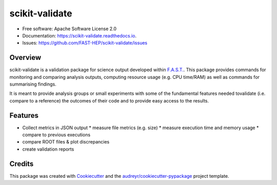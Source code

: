 =================
scikit-validate
=================


.. image:: https://img.shields.io/pypi/v/scikit-validate.svg
        :target: https://pypi.python.org/pypi/scikit-validate

.. image:: https://readthedocs.org/projects/scikit-validate/badge/?version=latest
        :target: https://scikit-validate.readthedocs.io/en/latest/?badge=latest
        :alt: Documentation Status

* Free software: Apache Software License 2.0
* Documentation: https://scikit-validate.readthedocs.io.
* Issues: https://github.com/FAST-HEP/scikit-validate/issues

Overview
--------
scikit-validate is a validation package for science output developed within `F.A.S.T.`_.
This package provides commands for monitoring and comparing analysis outputs, \
computing resource usage (e.g. CPU time/RAM) as well as commands for summarising findings.

It is meant to provide analysis groups or small experiments with some of the fundamental features needed to\
validate (i.e. compare to a reference) the outcomes of their code and to provide easy access to the results.

Features
--------

* Collect metrics in JSON output
  * measure file metrics (e.g. size)
  * measure execution time and memory usage
  * compare to previous executions
* compare ROOT files & plot discrepancies
* create validation reports

Credits
-------

This package was created with Cookiecutter_ and the `audreyr/cookiecutter-pypackage`_ project template.

.. _`F.A.S.T.`: https://fast-hep.web.cern.ch/fast-hep/public
.. _Cookiecutter: https://github.com/audreyr/cookiecutter
.. _`audreyr/cookiecutter-pypackage`: https://github.com/audreyr/cookiecutter-pypackage
